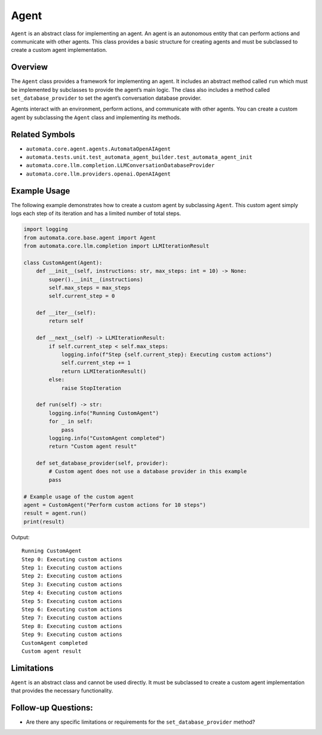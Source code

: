 Agent
=====

``Agent`` is an abstract class for implementing an agent. An agent is an
autonomous entity that can perform actions and communicate with other
agents. This class provides a basic structure for creating agents and
must be subclassed to create a custom agent implementation.

Overview
--------

The ``Agent`` class provides a framework for implementing an agent. It
includes an abstract method called ``run`` which must be implemented by
subclasses to provide the agent’s main logic. The class also includes a
method called ``set_database_provider`` to set the agent’s conversation
database provider.

Agents interact with an environment, perform actions, and communicate
with other agents. You can create a custom agent by subclassing the
``Agent`` class and implementing its methods.

Related Symbols
---------------

-  ``automata.core.agent.agents.AutomataOpenAIAgent``
-  ``automata.tests.unit.test_automata_agent_builder.test_automata_agent_init``
-  ``automata.core.llm.completion.LLMConversationDatabaseProvider``
-  ``automata.core.llm.providers.openai.OpenAIAgent``

Example Usage
-------------

The following example demonstrates how to create a custom agent by
subclassing ``Agent``. This custom agent simply logs each step of its
iteration and has a limited number of total steps.

.. code:: python

   import logging
   from automata.core.base.agent import Agent
   from automata.core.llm.completion import LLMIterationResult

   class CustomAgent(Agent):
       def __init__(self, instructions: str, max_steps: int = 10) -> None:
           super().__init__(instructions)
           self.max_steps = max_steps
           self.current_step = 0

       def __iter__(self):
           return self

       def __next__(self) -> LLMIterationResult:
           if self.current_step < self.max_steps:
               logging.info(f"Step {self.current_step}: Executing custom actions")
               self.current_step += 1
               return LLMIterationResult()
           else:
               raise StopIteration

       def run(self) -> str:
           logging.info("Running CustomAgent")
           for _ in self:
               pass
           logging.info("CustomAgent completed")
           return "Custom agent result"

       def set_database_provider(self, provider):
           # Custom agent does not use a database provider in this example
           pass

   # Example usage of the custom agent
   agent = CustomAgent("Perform custom actions for 10 steps")
   result = agent.run()
   print(result)

Output:

::

   Running CustomAgent
   Step 0: Executing custom actions
   Step 1: Executing custom actions
   Step 2: Executing custom actions
   Step 3: Executing custom actions
   Step 4: Executing custom actions
   Step 5: Executing custom actions
   Step 6: Executing custom actions
   Step 7: Executing custom actions
   Step 8: Executing custom actions
   Step 9: Executing custom actions
   CustomAgent completed
   Custom agent result

Limitations
-----------

``Agent`` is an abstract class and cannot be used directly. It must be
subclassed to create a custom agent implementation that provides the
necessary functionality.

Follow-up Questions:
--------------------

-  Are there any specific limitations or requirements for the
   ``set_database_provider`` method?
